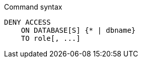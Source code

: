 .Command syntax
[source, cypher]
-----
DENY ACCESS
    ON DATABASE[S] {* | dbname}
    TO role[, ...]
-----
